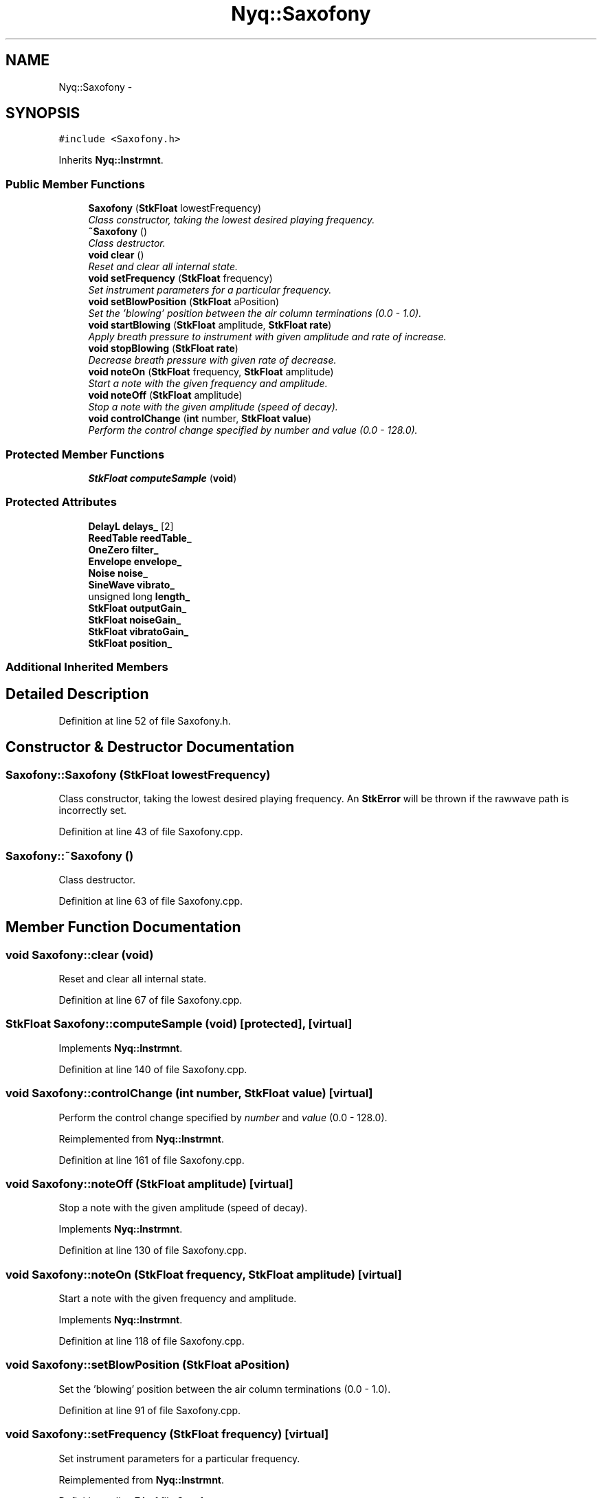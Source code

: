 .TH "Nyq::Saxofony" 3 "Thu Apr 28 2016" "Audacity" \" -*- nroff -*-
.ad l
.nh
.SH NAME
Nyq::Saxofony \- 
.SH SYNOPSIS
.br
.PP
.PP
\fC#include <Saxofony\&.h>\fP
.PP
Inherits \fBNyq::Instrmnt\fP\&.
.SS "Public Member Functions"

.in +1c
.ti -1c
.RI "\fBSaxofony\fP (\fBStkFloat\fP lowestFrequency)"
.br
.RI "\fIClass constructor, taking the lowest desired playing frequency\&. \fP"
.ti -1c
.RI "\fB~Saxofony\fP ()"
.br
.RI "\fIClass destructor\&. \fP"
.ti -1c
.RI "\fBvoid\fP \fBclear\fP ()"
.br
.RI "\fIReset and clear all internal state\&. \fP"
.ti -1c
.RI "\fBvoid\fP \fBsetFrequency\fP (\fBStkFloat\fP frequency)"
.br
.RI "\fISet instrument parameters for a particular frequency\&. \fP"
.ti -1c
.RI "\fBvoid\fP \fBsetBlowPosition\fP (\fBStkFloat\fP aPosition)"
.br
.RI "\fISet the 'blowing' position between the air column terminations (0\&.0 - 1\&.0)\&. \fP"
.ti -1c
.RI "\fBvoid\fP \fBstartBlowing\fP (\fBStkFloat\fP amplitude, \fBStkFloat\fP \fBrate\fP)"
.br
.RI "\fIApply breath pressure to instrument with given amplitude and rate of increase\&. \fP"
.ti -1c
.RI "\fBvoid\fP \fBstopBlowing\fP (\fBStkFloat\fP \fBrate\fP)"
.br
.RI "\fIDecrease breath pressure with given rate of decrease\&. \fP"
.ti -1c
.RI "\fBvoid\fP \fBnoteOn\fP (\fBStkFloat\fP frequency, \fBStkFloat\fP amplitude)"
.br
.RI "\fIStart a note with the given frequency and amplitude\&. \fP"
.ti -1c
.RI "\fBvoid\fP \fBnoteOff\fP (\fBStkFloat\fP amplitude)"
.br
.RI "\fIStop a note with the given amplitude (speed of decay)\&. \fP"
.ti -1c
.RI "\fBvoid\fP \fBcontrolChange\fP (\fBint\fP number, \fBStkFloat\fP \fBvalue\fP)"
.br
.RI "\fIPerform the control change specified by \fInumber\fP and \fIvalue\fP (0\&.0 - 128\&.0)\&. \fP"
.in -1c
.SS "Protected Member Functions"

.in +1c
.ti -1c
.RI "\fBStkFloat\fP \fBcomputeSample\fP (\fBvoid\fP)"
.br
.in -1c
.SS "Protected Attributes"

.in +1c
.ti -1c
.RI "\fBDelayL\fP \fBdelays_\fP [2]"
.br
.ti -1c
.RI "\fBReedTable\fP \fBreedTable_\fP"
.br
.ti -1c
.RI "\fBOneZero\fP \fBfilter_\fP"
.br
.ti -1c
.RI "\fBEnvelope\fP \fBenvelope_\fP"
.br
.ti -1c
.RI "\fBNoise\fP \fBnoise_\fP"
.br
.ti -1c
.RI "\fBSineWave\fP \fBvibrato_\fP"
.br
.ti -1c
.RI "unsigned long \fBlength_\fP"
.br
.ti -1c
.RI "\fBStkFloat\fP \fBoutputGain_\fP"
.br
.ti -1c
.RI "\fBStkFloat\fP \fBnoiseGain_\fP"
.br
.ti -1c
.RI "\fBStkFloat\fP \fBvibratoGain_\fP"
.br
.ti -1c
.RI "\fBStkFloat\fP \fBposition_\fP"
.br
.in -1c
.SS "Additional Inherited Members"
.SH "Detailed Description"
.PP 
Definition at line 52 of file Saxofony\&.h\&.
.SH "Constructor & Destructor Documentation"
.PP 
.SS "Saxofony::Saxofony (\fBStkFloat\fP lowestFrequency)"

.PP
Class constructor, taking the lowest desired playing frequency\&. An \fBStkError\fP will be thrown if the rawwave path is incorrectly set\&. 
.PP
Definition at line 43 of file Saxofony\&.cpp\&.
.SS "Saxofony::~Saxofony ()"

.PP
Class destructor\&. 
.PP
Definition at line 63 of file Saxofony\&.cpp\&.
.SH "Member Function Documentation"
.PP 
.SS "\fBvoid\fP Saxofony::clear (\fBvoid\fP)"

.PP
Reset and clear all internal state\&. 
.PP
Definition at line 67 of file Saxofony\&.cpp\&.
.SS "\fBStkFloat\fP Saxofony::computeSample (\fBvoid\fP)\fC [protected]\fP, \fC [virtual]\fP"

.PP
Implements \fBNyq::Instrmnt\fP\&.
.PP
Definition at line 140 of file Saxofony\&.cpp\&.
.SS "\fBvoid\fP Saxofony::controlChange (\fBint\fP number, \fBStkFloat\fP value)\fC [virtual]\fP"

.PP
Perform the control change specified by \fInumber\fP and \fIvalue\fP (0\&.0 - 128\&.0)\&. 
.PP
Reimplemented from \fBNyq::Instrmnt\fP\&.
.PP
Definition at line 161 of file Saxofony\&.cpp\&.
.SS "\fBvoid\fP Saxofony::noteOff (\fBStkFloat\fP amplitude)\fC [virtual]\fP"

.PP
Stop a note with the given amplitude (speed of decay)\&. 
.PP
Implements \fBNyq::Instrmnt\fP\&.
.PP
Definition at line 130 of file Saxofony\&.cpp\&.
.SS "\fBvoid\fP Saxofony::noteOn (\fBStkFloat\fP frequency, \fBStkFloat\fP amplitude)\fC [virtual]\fP"

.PP
Start a note with the given frequency and amplitude\&. 
.PP
Implements \fBNyq::Instrmnt\fP\&.
.PP
Definition at line 118 of file Saxofony\&.cpp\&.
.SS "\fBvoid\fP Saxofony::setBlowPosition (\fBStkFloat\fP aPosition)"

.PP
Set the 'blowing' position between the air column terminations (0\&.0 - 1\&.0)\&. 
.PP
Definition at line 91 of file Saxofony\&.cpp\&.
.SS "\fBvoid\fP Saxofony::setFrequency (\fBStkFloat\fP frequency)\fC [virtual]\fP"

.PP
Set instrument parameters for a particular frequency\&. 
.PP
Reimplemented from \fBNyq::Instrmnt\fP\&.
.PP
Definition at line 74 of file Saxofony\&.cpp\&.
.SS "\fBvoid\fP Saxofony::startBlowing (\fBStkFloat\fP amplitude, \fBStkFloat\fP rate)"

.PP
Apply breath pressure to instrument with given amplitude and rate of increase\&. 
.PP
Definition at line 106 of file Saxofony\&.cpp\&.
.SS "\fBvoid\fP Saxofony::stopBlowing (\fBStkFloat\fP rate)"

.PP
Decrease breath pressure with given rate of decrease\&. 
.PP
Definition at line 112 of file Saxofony\&.cpp\&.
.SH "Member Data Documentation"
.PP 
.SS "\fBDelayL\fP Nyq::Saxofony::delays_[2]\fC [protected]\fP"

.PP
Definition at line 92 of file Saxofony\&.h\&.
.SS "\fBEnvelope\fP Nyq::Saxofony::envelope_\fC [protected]\fP"

.PP
Definition at line 95 of file Saxofony\&.h\&.
.SS "\fBOneZero\fP Nyq::Saxofony::filter_\fC [protected]\fP"

.PP
Definition at line 94 of file Saxofony\&.h\&.
.SS "unsigned long Nyq::Saxofony::length_\fC [protected]\fP"

.PP
Definition at line 98 of file Saxofony\&.h\&.
.SS "\fBNoise\fP Nyq::Saxofony::noise_\fC [protected]\fP"

.PP
Definition at line 96 of file Saxofony\&.h\&.
.SS "\fBStkFloat\fP Nyq::Saxofony::noiseGain_\fC [protected]\fP"

.PP
Definition at line 100 of file Saxofony\&.h\&.
.SS "\fBStkFloat\fP Nyq::Saxofony::outputGain_\fC [protected]\fP"

.PP
Definition at line 99 of file Saxofony\&.h\&.
.SS "\fBStkFloat\fP Nyq::Saxofony::position_\fC [protected]\fP"

.PP
Definition at line 102 of file Saxofony\&.h\&.
.SS "\fBReedTable\fP Nyq::Saxofony::reedTable_\fC [protected]\fP"

.PP
Definition at line 93 of file Saxofony\&.h\&.
.SS "\fBSineWave\fP Nyq::Saxofony::vibrato_\fC [protected]\fP"

.PP
Definition at line 97 of file Saxofony\&.h\&.
.SS "\fBStkFloat\fP Nyq::Saxofony::vibratoGain_\fC [protected]\fP"

.PP
Definition at line 101 of file Saxofony\&.h\&.

.SH "Author"
.PP 
Generated automatically by Doxygen for Audacity from the source code\&.
